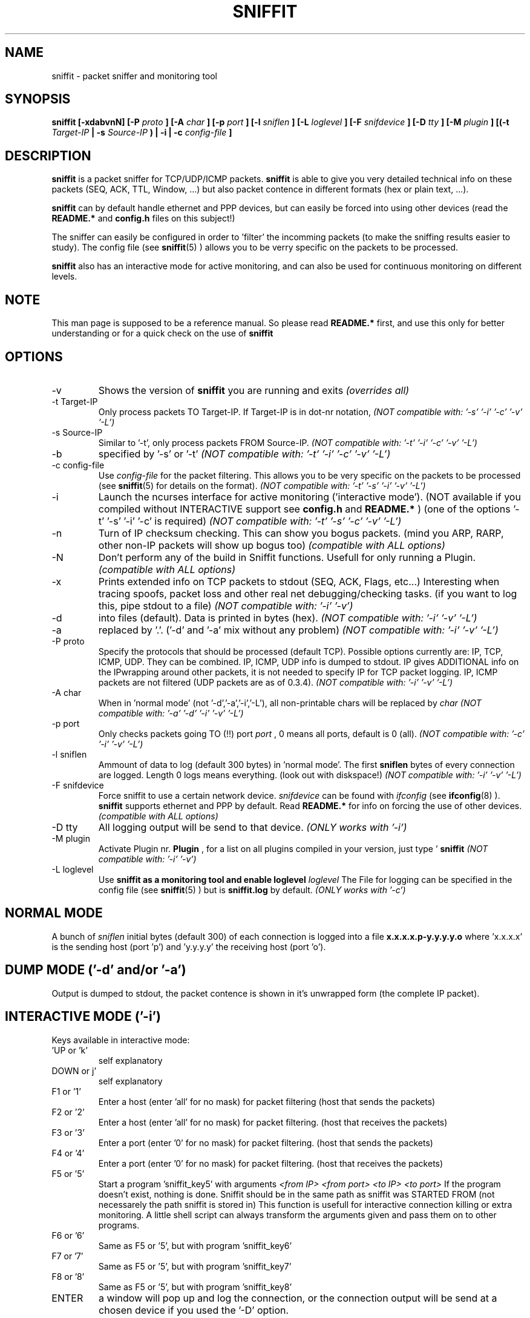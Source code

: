 .\" Sniffit man page file - Brecht Claerhout
.\" Process this file with
.\" groff -man -Tascii foo.1
.\"
.TH SNIFFIT 8

.SH NAME
sniffit \- packet sniffer and monitoring tool

.SH SYNOPSIS
.B sniffit  [-xdabvnN] [-P 
.I proto
.B ] [-A 
.I char
.B ] [-p 
.I port
.B ] [-l 
.I sniflen
.B ] [-L 
.I loglevel
.B ] [-F 
.I snifdevice
.B ] [-D 
.I tty
.B ] [-M
.I plugin
.B ] [(-t 
.I Target-IP
.B | -s 
.I Source-IP
.B ) | -i | -c 
.I config-file
.B ]

.SH DESCRIPTION
.B sniffit 
is a packet sniffer for TCP/UDP/ICMP packets. 
.B sniffit 
is able to give you very detailed technical info on these 
packets (SEQ, ACK, TTL, Window, ...) but also packet contence in 
different formats (hex or plain text, ...).
.LP
.B sniffit
can by default handle ethernet and PPP devices, but can easily be 
forced into using other devices (read the 
.B README.*
and 
.B config.h
files on this subject!)
.LP
The sniffer can easily be configured in order to 'filter' the incomming 
packets (to make the sniffing results easier to study). The config file (see
.BR sniffit (5)
) allows you to be verry specific on the packets to be processed.
.LP
.B sniffit
also has an interactive mode for active monitoring, and can also be used 
for continuous monitoring on different levels.

.SH NOTE
This man page is supposed to be a reference manual. So please read 
.B README.* 
first, and use this only for better understanding or for a quick check on 
the use of
.B sniffit

.SH OPTIONS

.IP -v
Shows the version of 
.B sniffit 
you are running and exits
.I "(overrides all)"

.IP "-t Target-IP"
Only process packets TO Target-IP. If Target-IP is in dot-nr notation, 
'x' is allowed as wildcard. (e.g. '-t 157.193.x', '-t x', ...)
.I "(NOT compatible with: '-s' '-i' '-c' '-v' '-L')"

.IP "-s Source-IP"
Similar to '-t', only process packets FROM Source-IP.
.I "(NOT compatible with: '-t' '-i' '-c' '-v' '-L')"

.IP -b
'both' mode, together with '-s' or '-t', only process FROM/TO the IP 
specified by '-s' or '-t' 
.I "(NOT compatible with: '-t' '-i' '-c' '-v' '-L')"

.IP "-c config-file"
Use 
.I config-file
for the packet filtering. This allows you to be very specific on the 
packets to be processed (see 
.BR sniffit (5)
for details on the format).
.I "(NOT compatible with: '-t' '-s' '-i' '-v' '-L')"

.IP -i
Launch the ncurses interface for active monitoring ('interactive mode'). 
(NOT available if you compiled without INTERACTIVE support see
.B config.h
and
.B README.*
)
(one of the options '-t' '-s' '-i' '-c' is required)
.I "(NOT compatible with: '-t' '-s' '-c' '-v' '-L')"

.IP -n
Turn of IP checksum checking. This can show you bogus packets.
(mind you ARP, RARP, other non-IP packets will show up bogus too)
.I "(compatible with ALL options)"

.IP -N
Don't perform any of the build in Sniffit functions. Usefull for only 
running a Plugin.
.I "(compatible with ALL options)"

.IP -x
Prints extended info on TCP packets to stdout (SEQ, ACK, Flags, etc...)
Interesting when tracing spoofs, packet loss and other real net 
debugging/checking tasks. 
(if you want to log this, pipe stdout to a file)  
.I "(NOT compatible with: '-i' '-v')"

.IP -d
'dump mode', shows the packets on the screen (stdout) instead of logging 
into files (default). Data is printed in bytes (hex).  
.I "(NOT compatible with: '-i' '-v' '-L')"

.IP -a
'dump mode', same of '-d' but outputs ASCII. Non printable chars are 
replaced by '.'.
('-d' and '-a' mix without any problem)
.I "(NOT compatible with: '-i' '-v' '-L')"

.IP "-P proto"
Specify the protocols that should be processed (default TCP). Possible 
options currently are: IP, TCP, ICMP, UDP. They can be combined.
IP, ICMP, UDP info is dumped to stdout. IP gives ADDITIONAL info on the 
IPwrapping around other packets, it is not needed to specify IP for TCP 
packet logging.
IP, ICMP packets are not filtered (UDP packets are as of 0.3.4).
.I "(NOT compatible with: '-i' '-v' '-L')"

.IP "-A char"
When in 'normal mode' (not '-d','-a','-i','-L'), all non-printable chars 
will be replaced by 
.I char
.I "(NOT compatible with: '-a' '-d' '-i' '-v' '-L')"

.IP "-p port"
Only checks packets going TO (!!)  port 
.I port
, 0 means all ports, default is 0 (all).
.I "(NOT compatible with: '-c' '-i' '-v' '-L')"

.IP "-l sniflen"
Ammount of data to log (default 300 bytes) in 'normal mode'. The first
.B sniflen  
bytes of every connection are logged. Length 0 logs means everything. (look 
out with diskspace!)
.I "(NOT compatible with: '-i' '-v' '-L')"

.IP "-F snifdevice"
Force sniffit to use a certain network device.
.I snifdevice 
can be found with 
.I ifconfig
(see
.BR ifconfig (8)
). 
.B sniffit
supports ethernet and PPP by default. Read
.B README.*
for info on forcing the use of other devices.
.I "(compatible with ALL options)"

.IP "-D tty"
All logging output will be send to that device. 
.I "(ONLY works with '-i')"     

.IP "-M plugin"
Activate Plugin nr. 
.B Plugin
, for a list on all plugins compiled in your version, just type '
.B sniffit
'. Read all about Plugins in the PLUGIN-HOWTO (READ IT!)
.I "(NOT compatible with: '-i' '-v')"

.IP "-L loglevel"
Use 
.B sniffit as a monitoring tool and enable loglevel
.I loglevel
The File for logging can be specified in the config file (see
.BR sniffit (5)
) but is 
.B sniffit.log
by default. 
.I "(ONLY works with '-c')"     

.SH "NORMAL MODE"
A bunch of 
.I sniflen 
initial bytes (default 300) of each connection is logged into a file
.B x.x.x.x.p-y.y.y.y.o
where 'x.x.x.x' is the sending host (port 'p') and 'y.y.y.y' the 
receiving host (port 'o').

.SH "DUMP MODE ('-d' and/or '-a')"
Output is dumped to stdout, the packet contence is shown in it's 
unwrapped form (the complete IP packet). 

.SH "INTERACTIVE MODE ('-i')"
Keys available in interactive mode:
.IP "'UP or 'k'"
self explanatory
.IP "DOWN or j'"
self explanatory
.IP "F1 or '1'"
Enter a host (enter 'all' for no mask) for packet filtering (host that 
sends the packets)
.IP "F2 or '2'"
Enter a host (enter 'all' for no mask) for packet filtering. (host that 
receives the packets)
.IP "F3 or '3'"
Enter a port (enter '0' for no mask) for packet filtering. (host that 
sends the packets)
.IP "F4 or '4'"
Enter a port (enter '0' for no mask) for packet filtering. (host that 
receives the packets)
.IP "F5 or '5'"
Start a program 'sniffit_key5' with arguments
.I "<from IP> <from port> <to IP> <to port>"
If the program doesn't exist, nothing is done. Sniffit should be in the 
same path as sniffit was STARTED FROM (not necessarely the path sniffit is 
stored in) This function is usefull for interactive connection killing or 
extra monitoring. A little shell script can always transform the arguments 
given and pass them on to other programs.
.IP "F6 or '6'"
Same as F5 or '5', but with program 'sniffit_key6'
.IP "F7 or '7'"
Same as F5 or '5', but with program 'sniffit_key7'
.IP "F8 or '8'"
Same as F5 or '5', but with program 'sniffit_key8'
.IP "ENTER"
a window will pop up and log the connection, or the connection output 
will be send at a chosen device if you used the '-D' option.
.IP "'q'"
When in logging mode, stop logging. Otherwise, quit.
.IP "'n'"
Toggle netstatistics. These are sampled at 3 secs, look in the config.h 
file to change this.
.IP "'g'"
.B Sniffit 
is now able to generate some trafic load. Currently this is a 'underdevelloped'
feature with very few options, but it will be expanded a lot.
Currently only UDP packets are generated. When pressing 'g' you will be 
asked the source/dest IP/port and how much packets are needed to be 
transmitted.  
Packets contain the line: "This Packet was fired with Sniffit!

.SH "LOGGING MODE ('-L')"
Output is saved to
.B sniffit.log 
,unless you have specified some other name in the config file (see
.BR sniffit (5)
).
.LP
.IP "Loglevel 1 (Raw level)"
Log all SYN, FIN, RST packets. This will give you an overview of all 
network (TCP) trafic in a 'RAW' way (a connection starting could gives 
you at least 2 SYN packets, etc...).
.IP "Loglevel 10 (Normal level)"
Same as Raw level 1, but a bit more intelligent. Unless packets are 
transmitted multiple times because of packet loss, you will only get 1 
notice of a connection starting or ending. (the packet id
will give you the host that initiated the connection first)
.IP "Loglevel 12 (Normal level)"
This option will spy on trafic concerning ports 21 and 23 on the subnet. 
Yes indeed, 
.B ftp
(see
.BR ftp (1)
) and 
.B telnet
(see
.BR telnet (1)
). Sniffit will try to catch login and passwords 
for these applications. 
.IP
.B ftp
- Easy catching. Even multiple tries are registered.
.IP
.B telnet
- A bit harder. We only try to catch the first attempt, so if someone 
fails the first login, you will miss his password.
A '~' in the login and passwords fields can be a nonprintable character 
(if in the beginning of a field, probably due to an early
start of registration) or a '~'. Interested in some tricks that made this 
work? Have a look at in function 'packethandler' in the sniffit.*.c 
file)                        

.SH "IP ICMP UDP LOGGING"
Information on these packets is dumped to stdout. Packet 
Filtering options only refer to TCP and UDP packets.
The contence of UDP packets is only shown when enabling '-a' or '-d'.  

.SH AUTHOR
Brecht Claerhout <coder@reptile.rug.ac.be>

.SH "SEE ALSO"
.BR sniffit (5)
